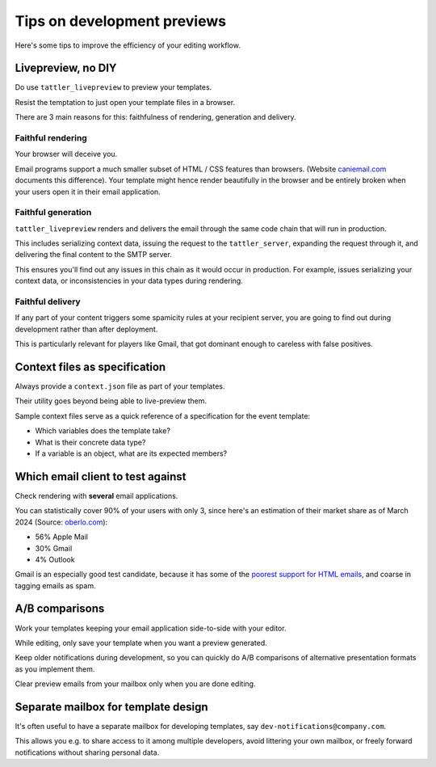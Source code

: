 Tips on development previews
============================

Here's some tips to improve the efficiency of your editing workflow.

Livepreview, no DIY
-------------------

Do use ``tattler_livepreview`` to preview your templates.

Resist the temptation to just open your template files in a browser.

There are 3 main reasons for this: faithfulness of rendering, generation and delivery.

.. mermaid::

    flowchart LR
        template --> client --> tattler_server --> SMTP --> mailbox


Faithful rendering
^^^^^^^^^^^^^^^^^^

Your browser will deceive you.

Email programs support a much smaller subset of HTML / CSS features than browsers.
(Website `caniemail.com <caniemail.com>`_ documents this difference).
Your template might hence render beautifully in the browser and be entirely broken
when your users open it in their email application.


Faithful generation
^^^^^^^^^^^^^^^^^^^

``tattler_livepreview`` renders and delivers the email through the same code chain that
will run in production.

This includes serializing context data, issuing the request to the ``tattler_server``,
expanding the request through it, and delivering the final content to the SMTP server.

This ensures you'll find out any issues in this chain as it would occur in production.
For example, issues serializing your context data, or inconsistencies in your data types
during rendering.


Faithful delivery
^^^^^^^^^^^^^^^^^^

If any part of your content triggers some spamicity rules at your recipient server,
you are going to find out during development rather than after deployment.

This is particularly relevant for players like Gmail, that got dominant enough to
careless with false positives.


Context files as specification
------------------------------

Always provide a ``context.json`` file as part of your templates.

Their utility goes beyond being able to live-preview them.

Sample context files serve as a quick reference of a specification for the event template:

- Which variables does the template take?
- What is their concrete data type?
- If a variable is an object, what are its expected members?


Which email client to test against
----------------------------------

Check rendering with **several** email applications.

You can statistically cover 90% of your users with only 3, since here's an estimation of
their market share as of March 2024 (Source: `oberlo.com <https://www.oberlo.com/statistics/most-used-email-clients>`_):

- 56% Apple Mail
- 30% Gmail
- 4% Outlook

Gmail is an especially good test candidate, because it has some of the
`poorest support for HTML emails <https://www.caniemail.com/scoreboard/>`_,
and coarse in tagging emails as spam.


A/B comparisons
---------------

Work your templates keeping your email application side-to-side with your editor.

While editing, only save your template when you want a preview generated.

Keep older notifications during development, so you can quickly do A/B comparisons
of alternative presentation formats as you implement them.

Clear preview emails from your mailbox only when you are done editing.


Separate mailbox for template design
------------------------------------

It's often useful to have a separate mailbox for developing templates,
say ``dev-notifications@company.com``.

This allows you e.g. to share access to it among multiple developers, avoid
littering your own mailbox, or freely forward notifications without sharing
personal data.


